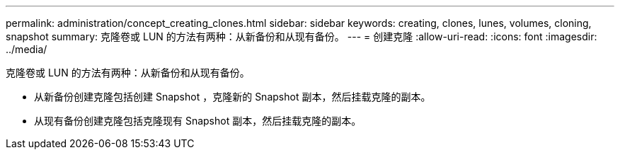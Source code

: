 ---
permalink: administration/concept_creating_clones.html 
sidebar: sidebar 
keywords: creating, clones, lunes, volumes, cloning, snapshot 
summary: 克隆卷或 LUN 的方法有两种：从新备份和从现有备份。 
---
= 创建克隆
:allow-uri-read: 
:icons: font
:imagesdir: ../media/


[role="lead"]
克隆卷或 LUN 的方法有两种：从新备份和从现有备份。

* 从新备份创建克隆包括创建 Snapshot ，克隆新的 Snapshot 副本，然后挂载克隆的副本。
* 从现有备份创建克隆包括克隆现有 Snapshot 副本，然后挂载克隆的副本。

